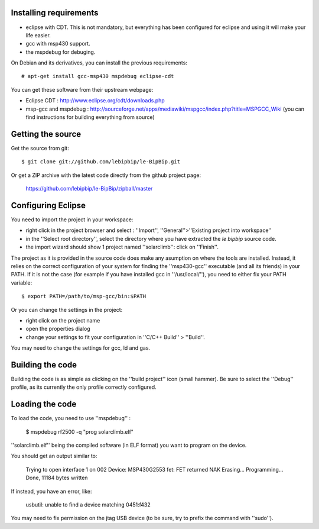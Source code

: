 Installing requirements
=======================

* eclipse with CDT. This is not mandatory, but everything has been configured
  for eclipse and using it will make your life easier.
* gcc with msp430 support. 
* the mspdebug for debuging.

On Debian and its derivatives, you can install the previous requirements::

  # apt-get install gcc-msp430 mspdebug eclipse-cdt

You can get these software from their upstream webpage:

* Eclipse CDT : http://www.eclipse.org/cdt/downloads.php
* msp-gcc and mspdebug :
  http://sourceforge.net/apps/mediawiki/mspgcc/index.php?title=MSPGCC_Wiki (you
  can find instructions for building everything from source)

Getting the source
==================

Get the source from git::

   $ git clone git://github.com/lebipbip/le-BipBip.git

Or get a ZIP archive with the latest code directly from the github project page:

  https://github.com/lebipbip/le-BipBip/zipball/master


Configuring Eclipse
===================

You need to import the project in your workspace:

* right click in the project browser and select : ''Import'',
  ''General''>''Existing project into workspace''
* in the ''Select root directory'', select the directory where you have
  extracted the *le bipbip* source code.
* the import wizard should show 1 project named ''solarclimb'': click on
  ''Finish''.

The project as it is provided in the source code does make any asumption on
where the tools are installed. Instead, it relies on the correct configuration
of your system for finding the ''msp430-gcc'' executable (and all its friends)
in your PATH. If it is not the case (for example if you have installed gcc in
''/usr/local/''), you need to either fix your PATH variable::

  $ export PATH=/path/to/msp-gcc/bin:$PATH

Or you can change the settings in the project:

* right click on the project name
* open the properties dialog
* change your settings to fit your configuration in ''C/C++ Build'' > ''Build''.

You may need to change the settings for gcc, ld and gas.


Building the code
=================

Building the code is as simple as clicking on the ''build project'' icon (small
hammer). Be sure to select the ''Debug'' profile, as its currently the only
profile correctly configured.

Loading the code
================

To load the code, you need to use ''mspdebug'' :

  $ mspdebug rf2500 -q "prog solarclimb.elf"

''solarclimb.elf'' being the compiled software (in ELF format) you want to program
on the device.

You should get an output similar to:

  Trying to open interface 1 on 002
  Device: MSP430G2553
  fet: FET returned NAK
  Erasing...
  Programming...
  Done, 11184 bytes written

If instead, you have an error, like:

  usbutil: unable to find a device matching 0451:f432

You may need to fix permission on the jtag USB device (to be sure, try to prefix
the command with ''sudo'').
